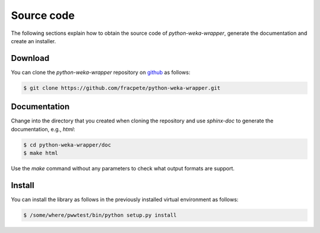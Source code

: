 Source code
===========

The following sections explain how to obtain the source code of *python-weka-wrapper*,
generate the documentation and create an installer.


Download
--------

You can clone the *python-weka-wrapper* repository on
`github <https://github.com/fracpete/python-weka-wrapper>`_ as follows:

.. code-block:: bash

   $ git clone https://github.com/fracpete/python-weka-wrapper.git


Documentation
-------------

Change into the directory that you created when cloning the repository and use
`sphinx-doc` to generate the documentation, e.g., `html`:

.. code-block:: bash

   $ cd python-weka-wrapper/doc
   $ make html

Use the `make` command without any parameters to check what output formats are support.


Install
-------

You can install the library as follows in the previously installed virtual environment as follows:

.. code-block:: bash

   $ /some/where/pwwtest/bin/python setup.py install
